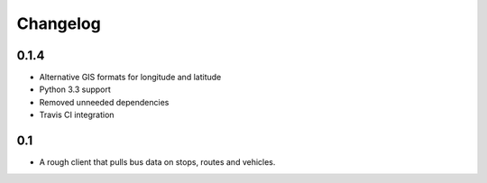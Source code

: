 =========
Changelog
=========

0.1.4
-----

* Alternative GIS formats for longitude and latitude
* Python 3.3 support
* Removed unneeded dependencies
* Travis CI integration

0.1
---

* A rough client that pulls bus data on stops, routes and vehicles.
